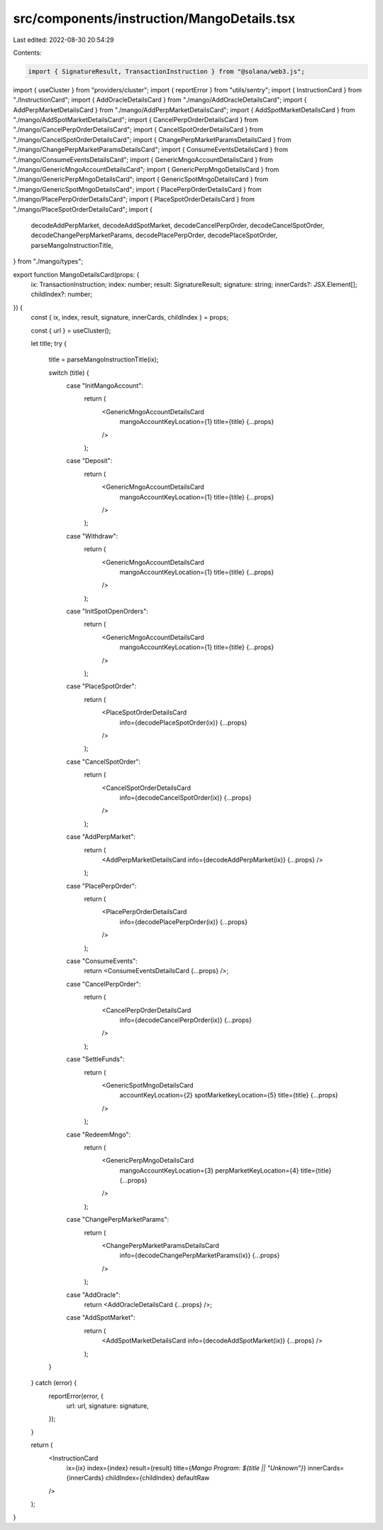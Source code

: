src/components/instruction/MangoDetails.tsx
===========================================

Last edited: 2022-08-30 20:54:29

Contents:

.. code-block:: tsx

    import { SignatureResult, TransactionInstruction } from "@solana/web3.js";
import { useCluster } from "providers/cluster";
import { reportError } from "utils/sentry";
import { InstructionCard } from "./InstructionCard";
import { AddOracleDetailsCard } from "./mango/AddOracleDetailsCard";
import { AddPerpMarketDetailsCard } from "./mango/AddPerpMarketDetailsCard";
import { AddSpotMarketDetailsCard } from "./mango/AddSpotMarketDetailsCard";
import { CancelPerpOrderDetailsCard } from "./mango/CancelPerpOrderDetailsCard";
import { CancelSpotOrderDetailsCard } from "./mango/CancelSpotOrderDetailsCard";
import { ChangePerpMarketParamsDetailsCard } from "./mango/ChangePerpMarketParamsDetailsCard";
import { ConsumeEventsDetailsCard } from "./mango/ConsumeEventsDetailsCard";
import { GenericMngoAccountDetailsCard } from "./mango/GenericMngoAccountDetailsCard";
import { GenericPerpMngoDetailsCard } from "./mango/GenericPerpMngoDetailsCard";
import { GenericSpotMngoDetailsCard } from "./mango/GenericSpotMngoDetailsCard";
import { PlacePerpOrderDetailsCard } from "./mango/PlacePerpOrderDetailsCard";
import { PlaceSpotOrderDetailsCard } from "./mango/PlaceSpotOrderDetailsCard";
import {
  decodeAddPerpMarket,
  decodeAddSpotMarket,
  decodeCancelPerpOrder,
  decodeCancelSpotOrder,
  decodeChangePerpMarketParams,
  decodePlacePerpOrder,
  decodePlaceSpotOrder,
  parseMangoInstructionTitle,
} from "./mango/types";

export function MangoDetailsCard(props: {
  ix: TransactionInstruction;
  index: number;
  result: SignatureResult;
  signature: string;
  innerCards?: JSX.Element[];
  childIndex?: number;
}) {
  const { ix, index, result, signature, innerCards, childIndex } = props;

  const { url } = useCluster();

  let title;
  try {
    title = parseMangoInstructionTitle(ix);

    switch (title) {
      case "InitMangoAccount":
        return (
          <GenericMngoAccountDetailsCard
            mangoAccountKeyLocation={1}
            title={title}
            {...props}
          />
        );
      case "Deposit":
        return (
          <GenericMngoAccountDetailsCard
            mangoAccountKeyLocation={1}
            title={title}
            {...props}
          />
        );
      case "Withdraw":
        return (
          <GenericMngoAccountDetailsCard
            mangoAccountKeyLocation={1}
            title={title}
            {...props}
          />
        );
      case "InitSpotOpenOrders":
        return (
          <GenericMngoAccountDetailsCard
            mangoAccountKeyLocation={1}
            title={title}
            {...props}
          />
        );
      case "PlaceSpotOrder":
        return (
          <PlaceSpotOrderDetailsCard
            info={decodePlaceSpotOrder(ix)}
            {...props}
          />
        );
      case "CancelSpotOrder":
        return (
          <CancelSpotOrderDetailsCard
            info={decodeCancelSpotOrder(ix)}
            {...props}
          />
        );
      case "AddPerpMarket":
        return (
          <AddPerpMarketDetailsCard info={decodeAddPerpMarket(ix)} {...props} />
        );
      case "PlacePerpOrder":
        return (
          <PlacePerpOrderDetailsCard
            info={decodePlacePerpOrder(ix)}
            {...props}
          />
        );
      case "ConsumeEvents":
        return <ConsumeEventsDetailsCard {...props} />;
      case "CancelPerpOrder":
        return (
          <CancelPerpOrderDetailsCard
            info={decodeCancelPerpOrder(ix)}
            {...props}
          />
        );
      case "SettleFunds":
        return (
          <GenericSpotMngoDetailsCard
            accountKeyLocation={2}
            spotMarketkeyLocation={5}
            title={title}
            {...props}
          />
        );
      case "RedeemMngo":
        return (
          <GenericPerpMngoDetailsCard
            mangoAccountKeyLocation={3}
            perpMarketKeyLocation={4}
            title={title}
            {...props}
          />
        );
      case "ChangePerpMarketParams":
        return (
          <ChangePerpMarketParamsDetailsCard
            info={decodeChangePerpMarketParams(ix)}
            {...props}
          />
        );
      case "AddOracle":
        return <AddOracleDetailsCard {...props} />;
      case "AddSpotMarket":
        return (
          <AddSpotMarketDetailsCard info={decodeAddSpotMarket(ix)} {...props} />
        );
    }
  } catch (error) {
    reportError(error, {
      url: url,
      signature: signature,
    });
  }

  return (
    <InstructionCard
      ix={ix}
      index={index}
      result={result}
      title={`Mango Program: ${title || "Unknown"}`}
      innerCards={innerCards}
      childIndex={childIndex}
      defaultRaw
    />
  );
}


